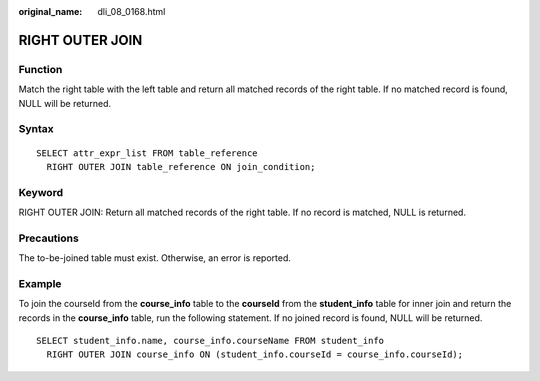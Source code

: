 :original_name: dli_08_0168.html

.. _dli_08_0168:

RIGHT OUTER JOIN
================

Function
--------

Match the right table with the left table and return all matched records of the right table. If no matched record is found, NULL will be returned.

Syntax
------

::

   SELECT attr_expr_list FROM table_reference
     RIGHT OUTER JOIN table_reference ON join_condition;

Keyword
-------

RIGHT OUTER JOIN: Return all matched records of the right table. If no record is matched, NULL is returned.

Precautions
-----------

The to-be-joined table must exist. Otherwise, an error is reported.

Example
-------

To join the courseId from the **course_info** table to the **courseId** from the **student_info** table for inner join and return the records in the **course_info** table, run the following statement. If no joined record is found, NULL will be returned.

::

   SELECT student_info.name, course_info.courseName FROM student_info
     RIGHT OUTER JOIN course_info ON (student_info.courseId = course_info.courseId);
